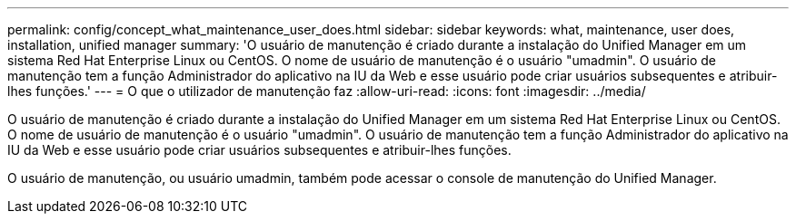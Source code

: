 ---
permalink: config/concept_what_maintenance_user_does.html 
sidebar: sidebar 
keywords: what, maintenance, user does, installation, unified manager 
summary: 'O usuário de manutenção é criado durante a instalação do Unified Manager em um sistema Red Hat Enterprise Linux ou CentOS. O nome de usuário de manutenção é o usuário "umadmin". O usuário de manutenção tem a função Administrador do aplicativo na IU da Web e esse usuário pode criar usuários subsequentes e atribuir-lhes funções.' 
---
= O que o utilizador de manutenção faz
:allow-uri-read: 
:icons: font
:imagesdir: ../media/


[role="lead"]
O usuário de manutenção é criado durante a instalação do Unified Manager em um sistema Red Hat Enterprise Linux ou CentOS. O nome de usuário de manutenção é o usuário "umadmin". O usuário de manutenção tem a função Administrador do aplicativo na IU da Web e esse usuário pode criar usuários subsequentes e atribuir-lhes funções.

O usuário de manutenção, ou usuário umadmin, também pode acessar o console de manutenção do Unified Manager.
